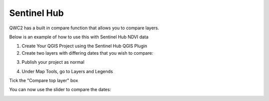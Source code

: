 Sentinel Hub
=====

QWC2 has a built in compare function that allows you to compare layers.

Below is an example of how to use this with Sentinel Hub NDVI data

1.  Create Your QGIS Project using the Sentinel Hub QGIS Plugin

2.  Create two layers with differing dates that you wish to compare:

.. image:: images/qwc_sentinel_hub_1.png

3. Publish your project as normal

.. image:: images/qwc_sentinel_hub_2.png

4. Under Map Tools, go to Layers and Legends

Tick the "Compare top layer" box

You can now use the slider to compare the dates:


.. image:: images/qwc_sentinel_hub_3.png


.. image:: images/qwc_sentinel_hub_4.png

